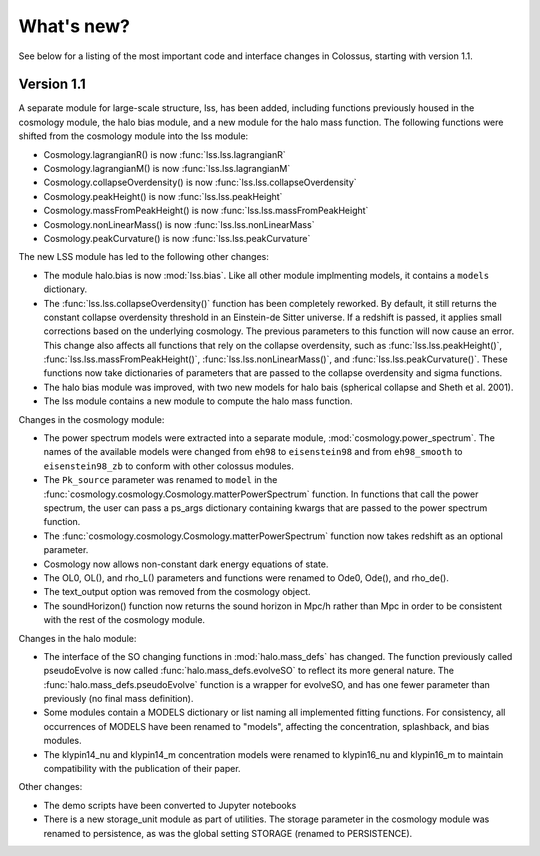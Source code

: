 ===========
What's new?
===========

See below for a listing of the most important code and interface changes in Colossus, starting 
with version 1.1.

***********
Version 1.1
***********

A separate module for large-scale structure, lss, has been added, including functions previously
housed in the cosmology module, the halo bias module, and a new module for the halo mass function.
The following functions were shifted from the cosmology module into the lss module:

* Cosmology.lagrangianR() is now :func:`lss.lss.lagrangianR`
* Cosmology.lagrangianM() is now :func:`lss.lss.lagrangianM`
* Cosmology.collapseOverdensity() is now :func:`lss.lss.collapseOverdensity`
* Cosmology.peakHeight() is now :func:`lss.lss.peakHeight`
* Cosmology.massFromPeakHeight() is now :func:`lss.lss.massFromPeakHeight`
* Cosmology.nonLinearMass() is now :func:`lss.lss.nonLinearMass`
* Cosmology.peakCurvature() is now :func:`lss.lss.peakCurvature`

The new LSS module has led to the following other changes:

* The module halo.bias is now :mod:`lss.bias`. Like all other module implmenting models, it 
  contains a ``models`` dictionary.
* The :func:`lss.lss.collapseOverdensity()` function has been completely reworked. By default, it 
  still returns the constant collapse overdensity threshold in an Einstein-de Sitter universe. If a 
  redshift is passed, it applies small corrections based on the underlying cosmology. The previous 
  parameters to this function will now cause an error. This change also affects all functions that
  rely on the collapse overdensity, such as :func:`lss.lss.peakHeight()`, 
  :func:`lss.lss.massFromPeakHeight()`, :func:`lss.lss.nonLinearMass()`, and 
  :func:`lss.lss.peakCurvature()`. These functions now take dictionaries of parameters that are 
  passed to the collapse overdensity and sigma functions.
* The halo bias module was improved, with two new models for halo bais (spherical collapse and
  Sheth et al. 2001).
* The lss module contains a new module to compute the halo mass function.

Changes in the cosmology module:

* The power spectrum models were extracted into a separate module, :mod:`cosmology.power_spectrum`.
  The names of the available models were changed from ``eh98`` to ``eisenstein98`` and from 
  ``eh98_smooth`` to ``eisenstein98_zb`` to conform with other colossus modules.
* The ``Pk_source`` parameter was renamed to ``model`` in the :func:`cosmology.cosmology.Cosmology.matterPowerSpectrum`
  function. In functions that call the power spectrum, the user can pass a ps_args dictionary
  containing kwargs that are passed to the power spectrum function.
* The :func:`cosmology.cosmology.Cosmology.matterPowerSpectrum` function now takes redshift as
  an optional parameter.
* Cosmology now allows non-constant dark energy equations of state. 
* The OL0, OL(), and rho_L() parameters and functions were renamed to Ode0, Ode(), and rho_de().
* The text_output option was removed from the cosmology object.
* The soundHorizon() function now returns the sound horizon in Mpc/h rather than Mpc in order
  to be consistent with the rest of the cosmology module.

Changes in the halo module: 

* The interface of the SO changing functions in :mod:`halo.mass_defs` has changed. The function
  previously called pseudoEvolve is now called :func:`halo.mass_defs.evolveSO` to reflect its more
  general nature. The :func:`halo.mass_defs.pseudoEvolve` function is a wrapper for evolveSO, and
  has one fewer parameter than previously (no final mass definition).
* Some modules contain a MODELS dictionary or list naming all implemented fitting functions. For
  consistency, all occurrences of MODELS have been renamed to "models", affecting the concentration,
  splashback, and bias modules.
* The klypin14_nu and klypin14_m concentration models were renamed to klypin16_nu and klypin16_m
  to maintain compatibility with the publication of their paper.

Other changes:

* The demo scripts have been converted to Jupyter notebooks
* There is a new storage_unit module as part of utilities. The storage parameter in the cosmology
  module was renamed to persistence, as was the global setting STORAGE (renamed to PERSISTENCE).
